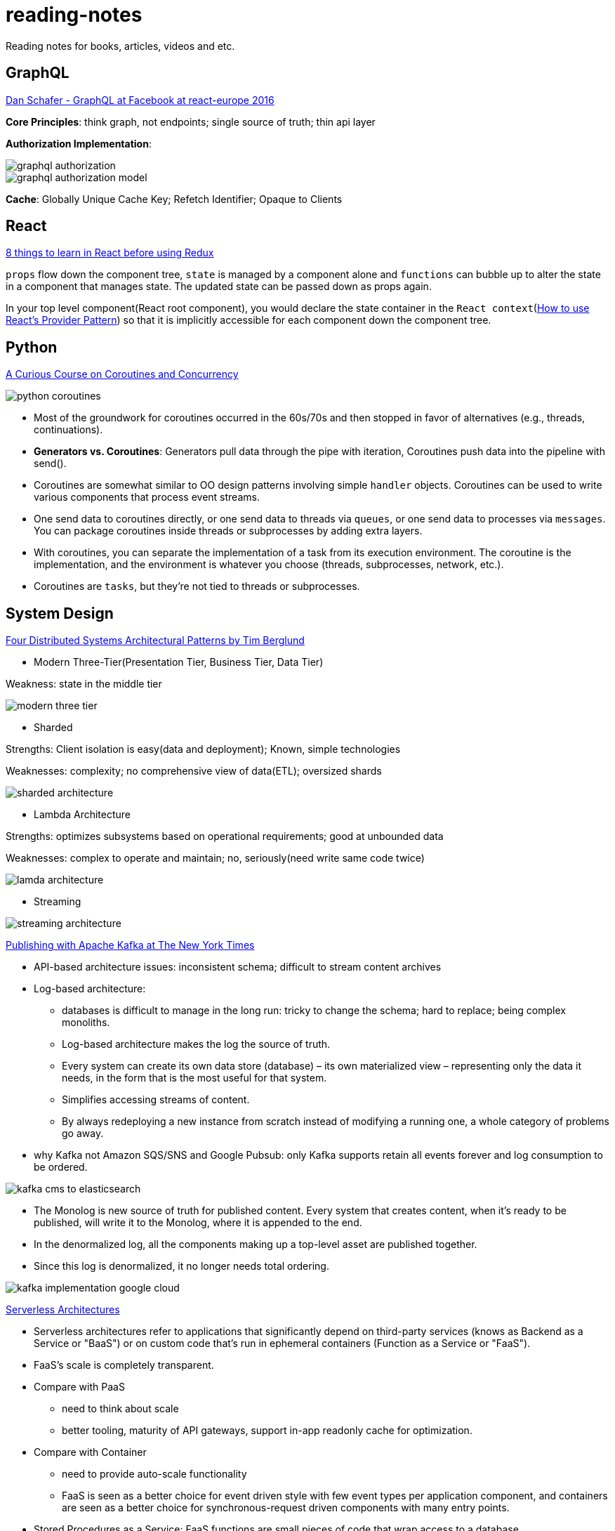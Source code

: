# reading-notes

Reading notes for books, articles, videos and etc.


## GraphQL

https://www.youtube.com/watch?v=etax3aEe2dA[Dan Schafer - GraphQL at Facebook at react-europe 2016]

*Core Principles*: think graph, not endpoints; single source of truth; thin api layer

*Authorization Implementation*:

image::assets/graphql_authorization.png[]
image::assets/graphql_authorization_model.png[]

*Cache*: Globally Unique Cache Key; Refetch Identifier; Opaque to Clients

## React

https://www.robinwieruch.de/learn-react-before-using-redux/?utm_campaign=React%2BNewsletter&utm_medium=email&utm_source=React_Newsletter_80[8 things to learn in React before using Redux]

`props` flow down the component tree, `state` is managed by a component alone and `functions` can bubble up to alter the state in a component that manages state. The updated state can be passed down as props again.

In your top level component(React root component), you would declare the state container in the `React context`(https://www.robinwieruch.de/react-provider-pattern-context/[How to use React's Provider Pattern]) so that it is implicitly accessible for each component down the component tree.

## Python

http://www.dabeaz.com/coroutines/Coroutines.pdf[A Curious Course on Coroutines and Concurrency]

image::assets/python_coroutines.png[]

* Most of the groundwork for coroutines occurred in the 60s/70s and then stopped in favor of alternatives (e.g., threads, continuations).

* *Generators vs. Coroutines*: Generators pull data through the pipe with iteration, Coroutines push data into the pipeline with send().

* Coroutines are somewhat similar to OO design patterns involving simple `handler` objects. Coroutines can be used to write various components that process event streams.

* One send data to coroutines directly, or one send data to threads via `queues`, or one send data to processes via `messages`. You can package coroutines inside threads or subprocesses by adding extra layers.

* With coroutines, you can separate the implementation of a task from its execution environment. The coroutine is the implementation, and the environment is whatever you choose (threads, subprocesses, network, etc.).

* Coroutines are `tasks`, but they're not tied to threads or subprocesses.

## System Design

https://www.youtube.com/watch?v=tpspO9K28PM&list=WL&index=17[Four Distributed Systems Architectural Patterns by Tim Berglund]

* Modern Three-Tier(Presentation Tier, Business Tier, Data Tier)

Weakness: state in the middle tier

image::assets/modern_three_tier.png[]

* Sharded

Strengths: Client isolation is easy(data and deployment); Known, simple technologies

Weaknesses: complexity; no comprehensive view of data(ETL); oversized shards

image::assets/sharded_architecture.png[]

* Lambda Architecture

Strengths: optimizes subsystems based on operational requirements; good at unbounded data

Weaknesses: complex to operate and maintain; no, seriously(need write same code twice)

image::assets/lamda_architecture.png[]

* Streaming

image::assets/streaming_architecture.png[]

https://www.confluent.io/blog/publishing-apache-kafka-new-york-times/[Publishing with Apache Kafka at The New York Times]

* API-based architecture issues: inconsistent schema; difficult to stream content archives

* Log-based architecture:
** databases is difficult to manage in the long run: tricky to change the schema; hard to replace; being complex monoliths.
** Log-based architecture makes the log the source of truth.
** Every system can create its own data store (database) – its own materialized view – representing only the data it needs, in the form that is the most useful for that system.
** Simplifies accessing streams of content.
** By always redeploying a new instance from scratch instead of modifying a running one, a whole category of problems go away.

* why Kafka not Amazon SQS/SNS and Google Pubsub: only Kafka supports retain all events forever and log consumption to be ordered.

image::assets/kafka_cms_to_elasticsearch.png[]

* The Monolog is new source of truth for published content. Every system that creates content, when it’s ready to be published, will write it to the Monolog, where it is appended to the end.
* In the denormalized log, all the components making up a top-level asset are published together.
* Since this log is denormalized, it no longer needs total ordering.

image::assets/kafka_implementation_google_cloud.png[]

https://martinfowler.com/articles/serverless.html[Serverless Architectures]

* Serverless architectures refer to applications that significantly depend on third-party services (knows as Backend as a Service or "BaaS") or on custom code that's run in ephemeral containers (Function as a Service or "FaaS").

* FaaS's scale is completely transparent.

* Compare with PaaS
** need to think about scale
** better tooling, maturity of API gateways, support in-app readonly cache for optimization.

* Compare with Container
** need to provide auto-scale functionality
** FaaS is seen as a better choice for event driven style with few event types per application component, and containers are seen as a better choice for synchronous-request driven components with many entry points.

* Stored Procedures as a Service: FaaS functions are small pieces of code that wrap access to a database.

* Benefits
** Reduced operational cost
*** Serverless Backend as a Service on the other hand is a result of entire application components being commoditized.
*** only pay for the compute that you need(occasional requests, inconsistent traffic, optimization is the root of some cost savings)
** Easier Operational Management
*** no longer need to even think about the question of how many concurrent requests you can handle before running out of memory or seeing too much of a performance hit
*** zero system administration
*** short time to market

* Drawbacks
** Inherent Drawbacks: vendor control, multitenancy problems, vendor lock-in, security concerns, repetition of logic across client platforms, loss of Server optimizations, no in-server state for Serverless FaaS
** Implementation Drawbacks: no configuration, limits concurrent executions(AWS Lambda), execution duration(5 minutes), startup latency, hard to integration testing, deployment/packaging/versioning, over-ambitious API Gateways

https://www.infoq.com/articles/AmazonPubSub[Implementing Pub/Sub based on AWS technologies]

* Simple Notification Service: a web service that enables applications, end-users, and devices to instantly send and receive notifications from the cloud.

* Simple Queuing Service: offers reliable and scalable hosted queues for storing messages as they travel between computers.
** By using Amazon SQS, you can move data between distributed components of your applications that perform different tasks without losing messages or requiring each component to be always available.

* Combining SQS with SNS offers two additional advantages not provided by SNS alone – removing temporal coupling and supporting symmetric load balancing of specific consuming applications.

image::assets/combining_sns_with_sqs.jpg[]

* The main drawback of this implementation is that both publishers and subscribers need to explicitly agree on the names of SNS topics. Additionally, if a given consumer wants to get information from multiple topics, he needs to register his queue to the multiple topics.

* Solution: tree-based topic organization, content-based message filtering

image::assets/proposed_pubsub_architecture.jpg[]

https://herbertograca.com/2017/10/05/event-driven-architecture/[Event-Driven Architecture]

* Decouple components
** The dispatcher should be a library completely independent of our application and therefore installed in a generic location using a dependency management system.
** The event is shared between the components and it is part of the core of the application. Events are part of what DDD calls the Shared Kernel.

* Perform async tasks

* Keep track of state changes(audit log)
** Event Notification: need some logic in other components; event carries minimal data
** Event-Carried State Transfer: need data from other components; event carry the whole new version of the data
** Event-Sourcing: event store becomes the principal source of truth; Reversal Transaction; use snapshot to help deriving state; projection(the computation of the events in an event stream from and to specific moments)
*** Drawback - External updates(events trigger updates in external systems)
*** Drawback - External Queries(query to an external system)
*** Drawback - Code Changes(use strategy pattern)

http://blog.itexus.com/books/Microservices_Designing_Deploying.pdf[Microservices From Design To Deployment]
